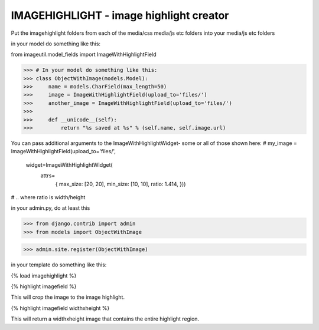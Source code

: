 IMAGEHIGHLIGHT - image highlight creator
----------------------------------------

Put the imagehighlight folders from each of the media/css media/js etc folders into your media/js etc folders

in your model do something like this:

from imageutil.model_fields import ImageWithHighlightField

>>> # In your model do something like this:
>>> class ObjectWithImage(models.Model):
>>>     name = models.CharField(max_length=50)
>>>     image = ImageWithHighlightField(upload_to='files/')
>>>     another_image = ImageWithHighlightField(upload_to='files/')
>>>     
>>>     def __unicode__(self):
>>>         return "%s saved at %s" % (self.name, self.image.url)

You can pass additional arguments to the ImageWithHighlightWidget- some or all of those shown here:
# my_image = ImageWithHighlightField(upload_to='files/', 
									widget=ImageWithHighlightWidget(
										attrs=
											{
											max_size: [20, 20],
											min_size: [10, 10],
											ratio: 1.414,
											}))
# .. where ratio is width/height

in your admin.py, do at least this

>>> from django.contrib import admin
>>> from models import ObjectWithImage

>>> admin.site.register(ObjectWithImage)


in your template do something like this:

{% load imagehighlight %}

{% highlight imagefield %}

This will crop the image to the image highlight.

{% highlight imagefield widthxheight %}

This will return a widthxheight image that contains the entire highlight region.